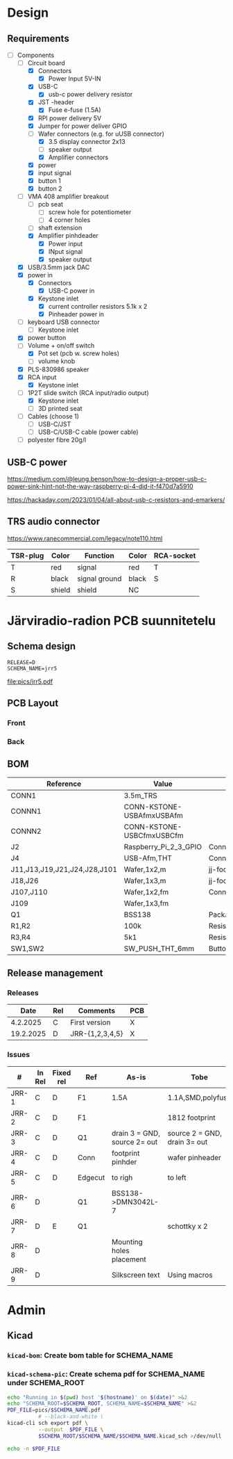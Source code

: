 #+PROPERTY: header-args+ :var  DATA_SHEET_DIR="/home/jj/work/data-sheets/omat"
#+latex_compiler: pdflatex
#+LATEX_HEADER_EXTRA: \usepackage{rotfloat}
#+LATEX_HEADER_EXTRA: \usepackage{lmodern}
#+LATEX_HEADER: \hypersetup{colorlinks=true, linkcolor=blue}
#+LATEX_HEADER_EXTRA: \usepackage{tabularx}
#+LATEX_HEADER_EXTRA: \usepackage{tabu,longtable}
#+LATEX_HEADER_EXTRA: \usepackage{booktabs}
#+OPTIONS: ^:nil

* Design
** Requirements

- [-] Components
  - [-] Circuit board
    - [X] Connectors
      - [X] Power Input 5V-IN
	- [X] USB-C
	  - [X] usb-c power delivery resistor
	- [X] JST -header
      - [X] Fuse e-fuse (1.5A)
    - [X] RPI power delivery 5V
	- [X] Jumper for power deliver GPIO
	- [-] Wafer connectors  (e.g. for uUSB connector)
      - [X] 3.5 display connector 2x13
      - [ ] speaker output 
      - [X] Amplifier connectors
	- [X] power
	- [X] input signal
    - [X] button 1
    - [X] button 2
  - [-] VMA 408 amplifier breakout
    - [ ] pcb seat
      - [ ] screw hole for potentiometer
      - [ ] 4 corner holes 
    - [ ] shaft extension
    - [X] Amplifier pinhdeader
      - [X] Power input
      - [X] INput signal
      - [X] speaker output
  - [X] USB/3.5mm jack DAC
  - [X] power in
    - [X] Connectors
      - [X] USB-C power in
	- [X] Keystone inlet
      - [X] current controller resistors 5.1k x 2
      - [X] Pinheader power in
  - [ ] keyboard USB connector
    - [ ] Keystone inlet      
  - [X] power button
  - [-] Volume + on/off switch
    - [X] Pot set (pcb w. screw holes)
    - [ ] volume knob
  - [X] PLS-830986 speaker
  - [X] RCA input
    - [X] Keystone inlet
  - [-] 1P2T slide switch (RCA input/radio output)
    - [X] Keystone inlet
    - [ ] 3D printed seat
  - [ ] Cables (choose 1)
    - [ ] USB-C/JST
    - [ ] USB-C/USB-C cable (power cable)
  - [ ] polyester fibre 20g/l

** USB-C power

https://medium.com/@leung.benson/how-to-design-a-proper-usb-c-power-sink-hint-not-the-way-raspberry-pi-4-did-it-f470d7a5910

https://hackaday.com/2023/01/04/all-about-usb-c-resistors-and-emarkers/

** TRS audio connector

https://www.ranecommercial.com/legacy/note110.html

[[file:pics-keep/audio-cables.png]]

| TSR-plug | Color  | Function      | Color | RCA-socket |
|----------+--------+---------------+-------+------------|
| T        | red    | signal        | red   | T          |
| R        | black  | signal ground | black | S          |
| S        | shield | shield        | NC    |            |


* Järviradio-radion PCB suunnitetelu
:PROPERTIES:
:header-args+: :var  RELEASE="E"
:header-args+: :var  SCHEMA_NAME="jrr5"
:header-args+: :var  DOC=(file-name-base (buffer-file-name))
:END:

** Schema design

    #+BEGIN_SRC bash :eval no-export :results output :exports results
    echo RELEASE=$RELEASE
    echo SCHEMA_NAME=$SCHEMA_NAME
    #+END_SRC

    #+RESULTS:
    : RELEASE=D
    : SCHEMA_NAME=jrr5

    #+BEGIN_SRC elisp :eval no-export :noweb yes :results output :eval no-export :exports none
    (start-process "server" "buf-server" "kicad" (concat "schema/"  SCHEMA_NAME "/" SCHEMA_NAME ".kicad_pro"))
    #+END_SRC

    #+RESULTS:
    
    #+BEGIN_SRC elisp :eval no-export :noweb yes :results output :eval no-export :exports none
   (start-process "server" "buf-server" "eeschema" (concat "schema/" SCHEMA_NAME "/" SCHEMA_NAME ".kicad_sch"))
    #+END_SRC

    #+RESULTS:

    #+call: kicad-schema-pic()

    #+RESULTS:
    [[file:pics/jrr5.pdf]]


** PCB Layout

*** Front
[[file:pics-keep/jrr5-F.png]]


*** Back

[[file:pics-keep/jrr5-B.png]]

** BOM

#+call: kicad-bom()

#+NAME: BOM
#+CAPTION: Järviradio PCB BOM
#+ATTR_LATEX: :float sideways :placement [H]
#+ATTR_LATEX: :font \tiny
#+HEADER: :exports results :results table latex :colnames yes
#+RESULTS:
| Reference                    | Value                     | Footprint                                                  | QUANTITY |
|------------------------------+---------------------------+------------------------------------------------------------+----------|
| CONN1                        | 3.5m_TRS                  |                                                            |        1 |
| CONNN1                       | CONN-KSTONE-USBAfmxUSBAfm |                                                            |        1 |
| CONNN2                       | CONN-KSTONE-USBCfmxUSBCfm |                                                            |        1 |
| J2                           | Raspberry_Pi_2_3_GPIO     | Connector_PinHeader_2.54mm:PinHeader_2x20_P2.54mm_Vertical |        1 |
| J4                           | USB-Afm,THT               | Connector_USB:USB_A_Molex_67643_Horizontal                 |        1 |
| J11,J13,J19,J21,J24,J28,J101 | Wafer,1x2,m               | jj-foot:Wafer_1x02_P2.54mm_Vertical_male                   |        7 |
| J18,J26                      | Wafer,1x3,m               | jj-foot:Wafer_1x03_P2.54mm_Vertical_male                   |        2 |
| J107,J110                    | Wafer,1x2,fm              | Connector_PinHeader_2.54mm:PinHeader_1x02_P2.54mm_Vertical |        2 |
| J109                         | Wafer,1x3,fm              |                                                            |        1 |
| Q1                           | BSS138                    | Package_TO_SOT_SMD:SOT-23                                  |        1 |
| R1,R2                        | 100k                      | Resistor_SMD:R_0805_2012Metric                             |        2 |
| R3,R4                        | 5k1                       | Resistor_SMD:R_0805_2012Metric                             |        2 |
| SW1,SW2                      | SW_PUSH_THT_6mm           | Button_Switch_THT:SW_PUSH_6mm                              |        2 |





** Release management
*** Releases

   |-----------+-----+-----------------+-----|
   |      Date | Rel | Comments        | PCB |
   |-----------+-----+-----------------+-----|
   |  4.2.2025 | C   | First version   | X   |
   | 19.2.2025 | D   | JRR-{1,2,3,4,5} | X   |
   |-----------+-----+-----------------+-----|

*** Issues

#+ATTR_LATEX: :font \tiny
   |-------+--------+-----------+---------+------------------------------+------------------------------|
   | #     | In Rel | Fixed rel | Ref     | As-is                        | Tobe                         |
   |-------+--------+-----------+---------+------------------------------+------------------------------|
   | JRR-1 | C      | D         | F1      | 1.5A                         | 1.1A,SMD,polyfuse            |
   | JRR-2 | C      | D         | F1      |                              | 1812 footprint               |
   | JRR-3 | C      | D         | Q1      | drain 3 = GND, source 2= out | source 2 = GND, drain 3= out |
   | JRR-4 | C      | D         | Conn    | footprint pinhder            | wafer pinheader              |
   | JRR-5 | C      | D         | Edgecut | to righ                      | to left                      |
   | JRR-6 | D      |           | Q1      | BSS138->DMN3042L-7           |                              |
   | JRR-7 | D      | E         | Q1      |                              | schottky x 2                 |
   | JRR-8 | D      |           |         | Mounting holes placement     |                              |
   | JRR-9 | D      |           |         | Silkscreen text              | Using macros                 |
   |-------+--------+-----------+---------+------------------------------+------------------------------|

*** Deploy ~DATA_SHEET_DIR/DOC-RELEASE.pdf~                        :noexport:
  #+BEGIN_SRC bash :eval no-export :results output
  echo RELEASE=$RELEASE
  echo DATA_SHEET_DIR=$DATA_SHEET_DIR
  echo SCHEMA_NAME=$SCHEMA_NAME
  echo DOC=$DOC
  #+END_SRC

  #+RESULTS:
  : RELEASE=D
  : DATA_SHEET_DIR=/home/jj/work/data-sheets/omat
  : SCHEMA_NAME=jrr5
  : DOC=jrr5-pcb


  #+BEGIN_SRC bash :eval no-export :results output
  ls -ltr $DATA_SHEET_DIR/$DOC* ; true
  #+END_SRC

  #+RESULTS:
  : -rw-rw-r-- 1 jj jj 668631 helmi   6 15:00 /home/jj/work/data-sheets/omat/jrr5-pcb-jrr5-A.pdf
  : -rw-rw-r-- 1 jj jj 668631 helmi   6 15:02 /home/jj/work/data-sheets/omat/jrr5-pcb-jrr5-C.pdf
  : -rw-rw-r-- 1 jj jj 634648 helmi  19 10:05 /home/jj/work/data-sheets/omat/jrr5-pcb-jrr5-D.pdf

  Export to pdf
  #+BEGIN_SRC elisp
  (org-latex-export-to-pdf)
  #+END_SRC

  #+RESULTS:
  : /home/jj/work/järviradio-radio/jrr5-pcb.pdf

  Show pdf
  #+BEGIN_SRC bash :eval no-export :results output
  ls -ltr $DOC.pdf
  #+END_SRC

  #+RESULTS:
  : -rw-rw-r-- 1 jj jj 634648 helmi  19 10:05 jrr5-pcb.pdf


  Copy exported pdf as ~${RELEASE}~ -version to ~$DATA_SHEET_DIR~.
  #+BEGIN_SRC bash :eval no-export :results output file
  TARGET=$DATA_SHEET_DIR/${DOC}-${SCHEMA_NAME}-${RELEASE}.pdf
  cp $DOC.pdf $TARGET 
  echo -n $TARGET 
  #+END_SRC

  #+RESULTS:
  [[file:/home/jj/work/data-sheets/omat/jrr5-pcb-jrr5-D.pdf]]

  Datasheets installed into directory: 
  #+BEGIN_SRC bash :eval no-export :results output file :exports results
  echo -n $DATA_SHEET_DIR
  #+END_SRC

  #+RESULTS:
  [[file:/home/jj/work/data-sheets/omat]]

  #+BEGIN_SRC bash :eval no-export :results output
  ls -lt $DATA_SHEET_DIR/${DOC}-*.pdf $DOC.org   $DOC.pdf
  #+END_SRC

  #+RESULTS:
  : -rw-rw-r-- 1 jj jj  11287 helmi   6 15:02 jrr5-pcb.org
  : -rw-rw-r-- 1 jj jj 668631 helmi   6 15:02 /home/jj/work/data-sheets/omat/jrr5-pcb-jrr5-C.pdf
  : -rw-rw-r-- 1 jj jj 668631 helmi   6 15:02 jrr5-pcb.pdf
  : -rw-rw-r-- 1 jj jj 668631 helmi   6 15:00 /home/jj/work/data-sheets/omat/jrr5-pcb-jrr5-A.pdf

    

* Admin

** Kicad
*** ~kicad-bom~: Create bom table for SCHEMA_NAME

#+name: kicad-bom
#+BEGIN_SRC bash :eval no-export :results table :exports results :var SCHEMA_NAME="bolo-clock" SCHEMA_ROOT="schema" BOM_COLS="Reference,Value,Footprint,${QUANTITY}"
CSV_FILE=$SCHEMA_ROOT/$SCHEMA_NAME/$SCHEMA_NAME.csv

#           --filter '${EXCLUDE_FROM_BOM}' \

cat <<HERE >&2
Running in $(pwd) host '$(hostname)' on $(date)

Parameters
- BOM_COLS[comma serated list of columsn]=${BOM_COLS}

Output:
- CSV_FILE=$SCHEMA_ROOT/$SCHEMA_NAME/$SCHEMA_NAME.csv 
HERE

# --preset "Grouped By Value" \
#          --fields ${BOM_COLS} \
#          --exclude-dnp \

kicad-cli sch export bom \
          --output $CSV_FILE \
          --field-delimiter "|" \
          --string-delimiter "" \
          --group-by "Value" \
          --fields ${BOM_COLS} \
          schema/$SCHEMA_NAME/$SCHEMA_NAME.kicad_sch \
          >/dev/null # &2\
          
# echo '#+ATTR_LATEX: :font \tiny'
cat $CSV_FILE
#+END_SRC

#+RESULTS: kicad-bom


*** ~kicad-schema-pic~: Create schema pdf for SCHEMA_NAME under SCHEMA_ROOT

#+name: kicad-schema-pic
#+BEGIN_SRC bash :eval no-export :results file :var SCHEMA_ROOT="schema"
echo "Running in $(pwd) host '$(hostname)' on $(date)" >&2
echo "SCHEMA_ROOT=$SCHEMA_ROOT, SCHEMA_NAME=$SCHEMA_NAME" >&2
PDF_FILE=pics/$SCHEMA_NAME.pdf
          # --black-and-white \
kicad-cli sch export pdf \
          --output  $PDF_FILE \
          $SCHEMA_ROOT/$SCHEMA_NAME/$SCHEMA_NAME.kicad_sch >/dev/null

echo -n $PDF_FILE
#+END_SRC

  
* Fin                                                              :noexport:


** Emacs variables

#+RESULTS:

# Local Variables:
# time-stamp-line-limit: -8
# time-stamp-start: "Modified:"
# time-stamp-format: "%:y-%02m-%02d.%02H:%02M"
# time-stamp-time-zone: nil
# time-stamp-end: "; # time-stamp"
# eval: (add-hook 'before-save-hook 'time-stamp)
# org-confirm-babel-evaluate: nil
# End:
#
# Muuta
# org-cdlatex-mode: t
# eval: (cdlatex-mode)
#
# Local ebib:
# org-ref-default-bibliography: "./jrr5-pcb.bib"
# org-ref-bibliography-notes: "./jrr5-pcb-notes.org"
# org-ref-pdf-directory: "./pdf/"
# org-ref-notes-directory: "."
# bibtex-completion-notes-path: "./jrr5-pcb-notes.org"
# ebib-preload-bib-files: ("./jrr5-pcb.bib")
# ebib-notes-file: ("./jrr5-pcb-notes.org")
# reftex-default-bibliography: ("./jrr5-pcb.bib")


Modified:2025-06-11.13:02; # time-stamp
